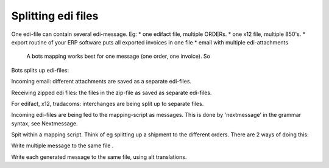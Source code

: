 Splitting edi files
===================

One edi-file can contain several edi-message. Eg: \* one edifact file,
multiple ORDERs. \* one x12 file, multiple 850's. \* export routine of
your ERP software puts all exported invoices in one file \* email with
multiple edi-attachments

 A bots mapping works best for one message (one order, one invoice). So
Bots splits up edi-files:

.. raw:: html

   <ul><li>

Incoming email: different attachments are saved as a separate edi-files.

.. raw:: html

   </li><li>

Receiving zipped edi files: the files in the zip-file as saved as
separate edi-files.

.. raw:: html

   </li><li>

For edifact, x12, tradacoms: interchanges are being split up to separate
files.

.. raw:: html

   </li><li>

Incoming edi-files are being fed to the mapping-script as messages. This
is done by 'nextmessage' in the grammar syntax, see Nextmessage.

.. raw:: html

   </li><li>

Spit within a mapping script. Think of eg splitting up a shipment to the
different orders. There are 2 ways of doing this:

.. raw:: html

   <ol><li>

Write multiple message to the same file .

.. raw:: html

   </li><li>

Write each generated message to the same file, using alt translations.
